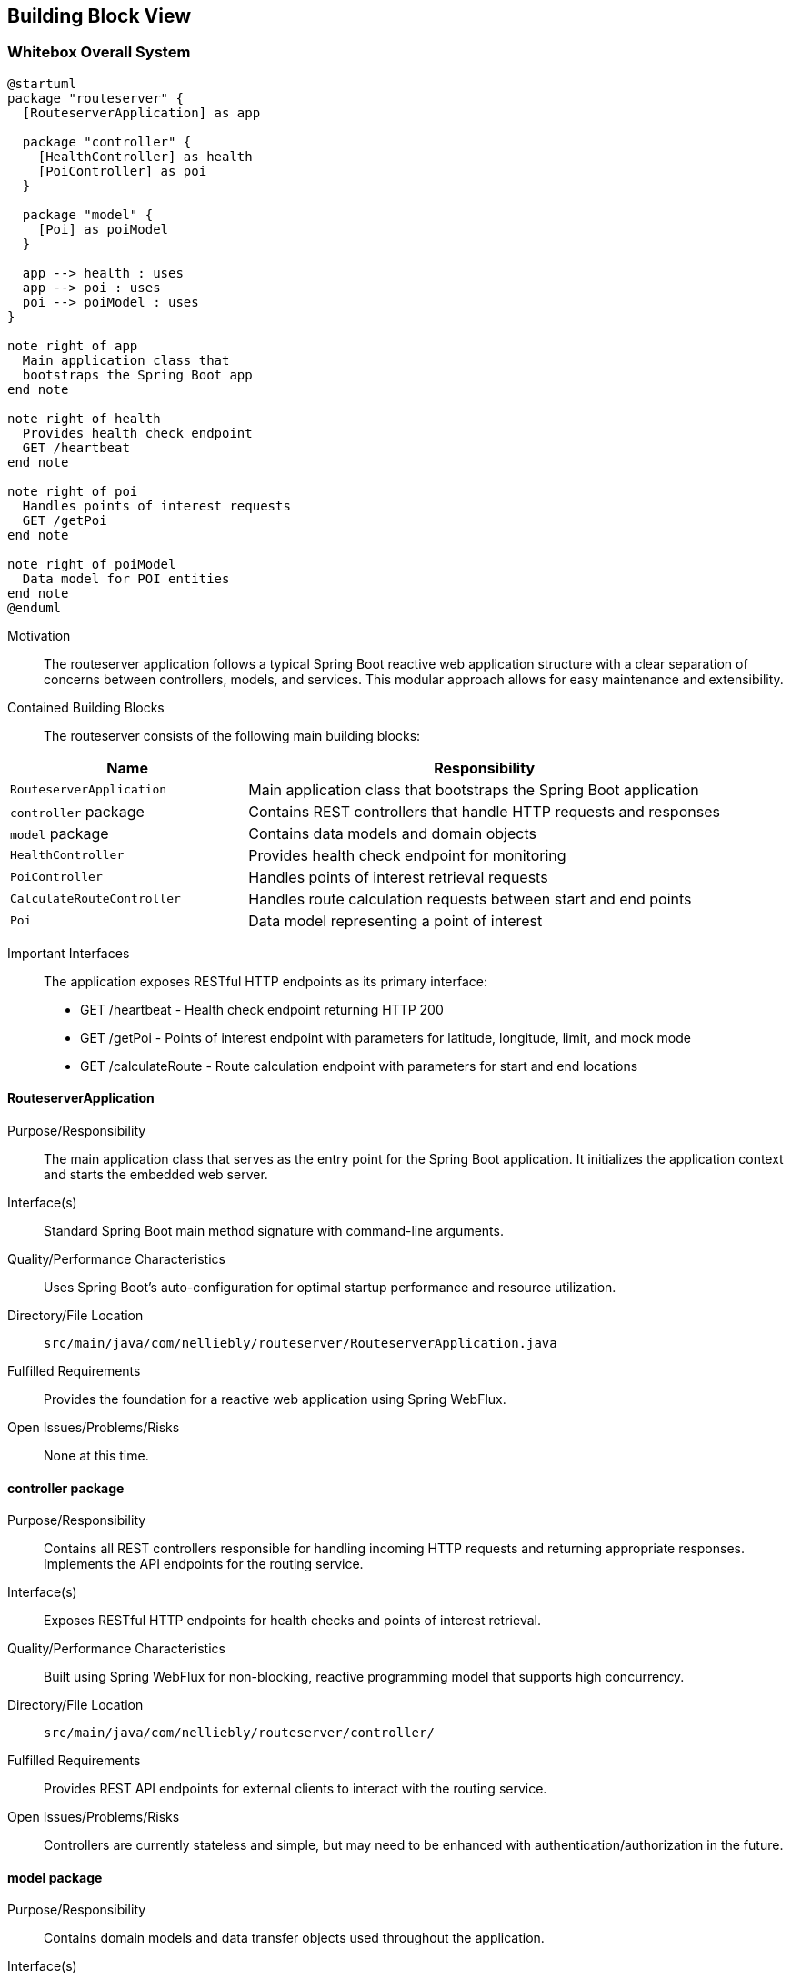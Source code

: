 ifndef::imagesdir[:imagesdir: ../images]

[[section-building-block-view]]


== Building Block View

ifdef::arc42help[]
[role="arc42help"]
****
.Content
The building block view shows the static decomposition of the system into building blocks (modules, components, subsystems, classes, interfaces, packages, libraries, frameworks, layers, partitions, tiers, functions, macros, operations, data structures, ...) as well as their dependencies (relationships, associations, ...)

This view is mandatory for every architecture documentation.
In analogy to a house this is the _floor plan_.

.Motivation
Maintain an overview of your source code by making its structure understandable through
abstraction.

This allows you to communicate with your stakeholder on an abstract level without disclosing implementation details.

.Form
The building block view is a hierarchical collection of black boxes and white boxes
(see figure below) and their descriptions.

image::05_building_blocks-EN.png["Hierarchy of building blocks"]

*Level 1* is the white box description of the overall system together with black
box descriptions of all contained building blocks.

*Level 2* zooms into some building blocks of level 1.
Thus it contains the white box description of selected building blocks of level 1, together with black box descriptions of their internal building blocks.

*Level 3* zooms into selected building blocks of level 2, and so on.


.Further Information

See https://docs.arc42.org/section-5/[Building Block View] in the arc42 documentation.

****
endif::arc42help[]

=== Whitebox Overall System

ifdef::arc42help[]
[role="arc42help"]
****
Here you describe the decomposition of the overall system using the following white box template. It contains

 * an overview diagram 3
 * a motivation for the decomposition
 * black box descriptions of the contained building blocks. For these we offer you alternatives:

   ** use _one_ table for a short and pragmatic overview of all contained building blocks and their interfaces
   ** use a list of black box descriptions of the building blocks according to the black box template (see below).
   Depending on your choice of tool this list could be sub-chapters (in text files), sub-pages (in a Wiki) or nested elements (in a modeling tool).


 * (optional:) important interfaces, that are not explained in the black box templates of a building block, but are very important for understanding the white box.
Since there are so many ways to specify interfaces why do not provide a specific template for them.
 In the worst case you have to specify and describe syntax, semantics, protocols, error handling,
 restrictions, versions, qualities, necessary compatibilities and many things more.
In the best case you will get away with examples or simple signatures.

****
endif::arc42help[]

[plantuml, building-blocks, png]
....
@startuml
package "routeserver" {
  [RouteserverApplication] as app
  
  package "controller" {
    [HealthController] as health
    [PoiController] as poi
  }
  
  package "model" {
    [Poi] as poiModel
  }
  
  app --> health : uses
  app --> poi : uses
  poi --> poiModel : uses
}

note right of app
  Main application class that
  bootstraps the Spring Boot app
end note

note right of health
  Provides health check endpoint
  GET /heartbeat
end note

note right of poi
  Handles points of interest requests
  GET /getPoi
end note

note right of poiModel
  Data model for POI entities
end note
@enduml
....

Motivation::

The routeserver application follows a typical Spring Boot reactive web application structure with a clear separation of concerns between controllers, models, and services. This modular approach allows for easy maintenance and extensibility.

Contained Building Blocks::
The routeserver consists of the following main building blocks:

[cols="1,2" options="header"]
|===
| **Name** | **Responsibility**
| `RouteserverApplication` | Main application class that bootstraps the Spring Boot application
| `controller` package | Contains REST controllers that handle HTTP requests and responses
| `model` package | Contains data models and domain objects
| `HealthController` | Provides health check endpoint for monitoring
| `PoiController` | Handles points of interest retrieval requests
| `CalculateRouteController` | Handles route calculation requests between start and end points
| `Poi` | Data model representing a point of interest
|===

Important Interfaces::
The application exposes RESTful HTTP endpoints as its primary interface:
- GET /heartbeat - Health check endpoint returning HTTP 200
- GET /getPoi - Points of interest endpoint with parameters for latitude, longitude, limit, and mock mode
- GET /calculateRoute - Route calculation endpoint with parameters for start and end locations

ifdef::arc42help[]
[role="arc42help"]
****
Insert your explanations of black boxes from level 1:

If you use tabular form you will only describe your black boxes with name and
responsibility according to the following schema:

[cols="1,2" options="header"]
|===
| **Name** | **Responsibility**
| _<black box 1>_ | _<Text>_
| _<black box 2>_ | _<Text>_
|===



If you use a list of black box descriptions then you fill in a separate black box template for every important building block .
Its headline is the name of the black box.
****
endif::arc42help[]

==== RouteserverApplication

ifdef::arc42help[]
[role="arc42help"]
****
Here you describe <black box 1>
according the the following black box template:

* Purpose/Responsibility
* Interface(s), when they are not extracted as separate paragraphs. This interfaces may include qualities and performance characteristics.
* (Optional) Quality-/Performance characteristics of the black box, e.g.availability, run time behavior, ....
* (Optional) directory/file location
* (Optional) Fulfilled requirements (if you need traceability to requirements).
* (Optional) Open issues/problems/risks

****
endif::arc42help[]

Purpose/Responsibility::
The main application class that serves as the entry point for the Spring Boot application. It initializes the application context and starts the embedded web server.

Interface(s)::
Standard Spring Boot main method signature with command-line arguments.

Quality/Performance Characteristics::
Uses Spring Boot's auto-configuration for optimal startup performance and resource utilization.

Directory/File Location::
`src/main/java/com/nelliebly/routeserver/RouteserverApplication.java`

Fulfilled Requirements::
Provides the foundation for a reactive web application using Spring WebFlux.

Open Issues/Problems/Risks::
None at this time.

==== controller package

Purpose/Responsibility::
Contains all REST controllers responsible for handling incoming HTTP requests and returning appropriate responses. Implements the API endpoints for the routing service.

Interface(s)::
Exposes RESTful HTTP endpoints for health checks and points of interest retrieval.

Quality/Performance Characteristics::
Built using Spring WebFlux for non-blocking, reactive programming model that supports high concurrency.

Directory/File Location::
`src/main/java/com/nelliebly/routeserver/controller/`

Fulfilled Requirements::
Provides REST API endpoints for external clients to interact with the routing service.

Open Issues/Problems/Risks::
Controllers are currently stateless and simple, but may need to be enhanced with authentication/authorization in the future.

==== model package

Purpose/Responsibility::
Contains domain models and data transfer objects used throughout the application.

Interface(s)::
Provides Java classes that represent data structures used in the application.

Quality/Performance Characteristics::
Uses Lombok annotations to reduce boilerplate code and improve maintainability.

Directory/File Location::
`src/main/java/com/nelliebly/routeserver/model/`

Fulfilled Requirements::
Defines the data structures for points of interest and other domain entities.

Open Issues/Problems/Risks::
Model classes are simple data containers and may need to be extended with validation logic.

==== HealthController

Purpose/Responsibility::
Implements a simple health check endpoint that returns HTTP 200 OK to indicate the service is running.

Interface(s)::
GET /heartbeat endpoint that returns an empty response with HTTP 200 status code.

Quality/Performance Characteristics::
Minimal overhead health check endpoint for monitoring and load balancing.

Directory/File Location::
`src/main/java/com/nelliebly/routeserver/controller/HealthController.java`

Fulfilled Requirements::
Provides a simple endpoint for infrastructure monitoring tools to verify service availability.

Open Issues/Problems/Risks::
None at this time.

==== PoiController

Purpose/Responsibility::
Handles requests for points of interest based on GPS coordinates. Currently implements a static mock implementation.

Interface(s)::
GET /getPoi endpoint with parameters for latitude, longitude, limit, and mock mode.

Quality/Performance Characteristics::
Returns points of interest data in JSON format with support for limiting results.

Directory/File Location::
`src/main/java/com/nelliebly/routeserver/controller/PoiController.java`

Fulfilled Requirements::
Provides an endpoint for retrieving points of interest near specific GPS coordinates.

Open Issues/Problems/Risks::
The mock implementation currently returns static data regardless of the provided coordinates. A real implementation would need to query a database or external service.

==== CalculateRouteController

Purpose/Responsibility::
Handles requests for calculating routes between a start and end location.

Interface(s)::
GET /calculateRoute endpoint with parameters for start and end locations.

Quality/Performance Characteristics::
Returns route information in JSON format with distance and duration estimates.

Directory/File Location::
`src/main/java/com/nelliebly/routeserver/controller/CalculateRouteController.java`

Fulfilled Requirements::
Provides an endpoint for calculating routes between two locations.

Open Issues/Problems/Risks::
The current implementation returns mock data. A real implementation would need to integrate with a routing algorithm or external service.

==== Poi

Purpose/Responsibility::
Data model representing a point of interest with attributes such as name, GPS coordinates, and category.

Interface(s)::
Java class with getter/setter methods for all properties.

Quality/Performance Characteristics::
Uses Lombok @Data annotation to automatically generate standard methods.

Directory/File Location::
`src/main/java/com/nelliebly/routeserver/model/Poi.java`

Fulfilled Requirements::
Defines the structure for point of interest data used throughout the application.

Open Issues/Problems/Risks::
None at this time.


=== Level 2

ifdef::arc42help[]
[role="arc42help"]
****
Here you can specify the inner structure of (some) building blocks from level 1 as white boxes.

You have to decide which building blocks of your system are important enough to justify such a detailed description.
Please prefer relevance over completeness. Specify important, surprising, risky, complex or volatile building blocks.
Leave out normal, simple, boring or standardized parts of your system
****
endif::arc42help[]

==== White Box _PoiController_

ifdef::arc42help[]
[role="arc42help"]
****
...describes the internal structure of _building block 1_.
****
endif::arc42help[]

The PoiController is responsible for handling requests related to points of interest retrieval.

_Internal Structure_:
The controller consists of:
- Static POI data list for mock implementation
- getPoi() method that handles GET requests to /getPoi
- Logic to switch between mock and real implementation (currently only mock)

_Internal Dependencies_:
- Uses the Poi model class for data representation
- Depends on Spring Web annotations for request mapping
- Uses ResponseStatusException for error handling

_Detailed Interface_:
GET /getPoi
Parameters:
- lat (double): Latitude coordinate
- lon (double): Longitude coordinate
- limit (int, optional): Maximum number of results (default: 5)
- mock (boolean, optional): Use mock data (default: true)

Returns:
- HTTP 200 with JSON array of Poi objects when mock=true
- HTTP 400 when mock=false (not implemented)

==== White Box _controller package_

The controller package contains all REST controllers organized by functional area.

_Internal Structure_:
- HealthController.java: Health check endpoints
- PoiController.java: Points of interest endpoints
- CalculateRouteController.java: Route calculation endpoints

_Design Principles_:
- Each controller handles a specific functional area
- Controllers are stateless and follow REST conventions
- Error handling is consistent across controllers

_Dependencies_:
- Spring WebFlux annotations for request handling
- Model classes for data representation
- Spring's ResponseEntity for HTTP responses

=== Level 3

ifdef::arc42help[]
[role="arc42help"]
****
Here you can specify the inner structure of (some) building blocks from level 2 as white boxes.

When you need more detailed levels of your architecture please copy this
part of arc42 for additional levels.
****
endif::arc42help[]

==== White Box _getPoi method_

The getPoi method in PoiController handles the core logic for points of interest retrieval.

_Method Signature_:
public List<Poi> getPoi(@RequestParam double lat, @RequestParam double lon,
        @RequestParam(defaultValue = "5") int limit, @RequestParam(defaultValue = "true") boolean mock)

_Logic Flow_:
1. Receive HTTP GET request with parameters
2. Check mock parameter value
3. If mock=true:
   - Filter static POI list (currently returns all)
   - Apply limit to results
   - Return list of Poi objects
4. If mock=false:
   - Throw ResponseStatusException with HTTP 400

_Error Handling_:
- Returns HTTP 400 when mock=false (feature not implemented)
- Parameter validation handled by Spring automatically

_Data Processing_:
- Currently no actual filtering by proximity (would be implemented in real version)
- Limit parameter controls maximum results returned
- Static data set used for demonstration purposes
